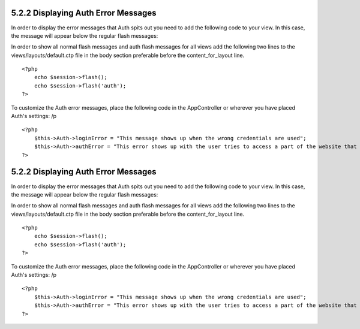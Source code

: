 5.2.2 Displaying Auth Error Messages
------------------------------------

In order to display the error messages that Auth spits out you need
to add the following code to your view. In this case, the message
will appear below the regular flash messages:

In order to show all normal flash messages and auth flash messages
for all views add the following two lines to the
views/layouts/default.ctp file in the body section preferable
before the content\_for\_layout line.

::

    <?php
        echo $session->flash();
        echo $session->flash('auth');
    ?>

To customize the Auth error messages, place the following code in
the AppController or wherever you have placed Auth's settings:
/p
::

    <?php
        $this->Auth->loginError = "This message shows up when the wrong credentials are used";
        $this->Auth->authError = "This error shows up with the user tries to access a part of the website that is protected.";
    ?>

5.2.2 Displaying Auth Error Messages
------------------------------------

In order to display the error messages that Auth spits out you need
to add the following code to your view. In this case, the message
will appear below the regular flash messages:

In order to show all normal flash messages and auth flash messages
for all views add the following two lines to the
views/layouts/default.ctp file in the body section preferable
before the content\_for\_layout line.

::

    <?php
        echo $session->flash();
        echo $session->flash('auth');
    ?>

To customize the Auth error messages, place the following code in
the AppController or wherever you have placed Auth's settings:
/p
::

    <?php
        $this->Auth->loginError = "This message shows up when the wrong credentials are used";
        $this->Auth->authError = "This error shows up with the user tries to access a part of the website that is protected.";
    ?>
